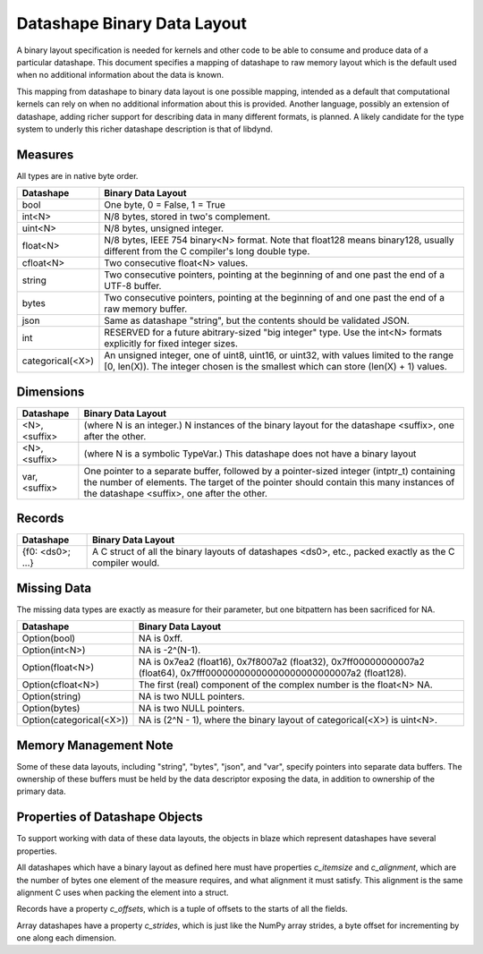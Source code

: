 Datashape Binary Data Layout
============================

A binary layout specification is needed for
kernels and other code to be able to consume and
produce data of a particular datashape. This document
specifies a mapping of datashape to raw memory layout
which is the default used when no additional information
about the data is known.

This mapping from datashape to binary data layout is one
possible mapping, intended as a default that computational
kernels can rely on when no additional information about
this is provided. Another language, possibly an extension
of datashape, adding richer support for describing data in
many different formats, is planned. A likely candidate for
the type system to underly this richer datashape description
is that of libdynd.

Measures
--------

All types are in native byte order.

================   ====================================================
Datashape          Binary Data Layout
================   ====================================================
bool               One byte, 0 = False, 1 = True
int<N>             N/8 bytes, stored in two's complement.
uint<N>            N/8 bytes, unsigned integer.
float<N>           N/8 bytes, IEEE 754 binary<N> format. Note that
                   float128 means binary128, usually different from
                   the C compiler's long double type.
cfloat<N>          Two consecutive float<N> values.
string             Two consecutive pointers, pointing at the beginning
                   of and one past the end of a UTF-8 buffer.
bytes              Two consecutive pointers, pointing at the beginning
                   of and one past the end of a raw memory buffer.
json               Same as datashape "string", but the contents should
                   be validated JSON.
int                RESERVED for a future abitrary-sized "big integer"
                   type. Use the int<N> formats explicitly for fixed
                   integer sizes.
categorical(<X>)   An unsigned integer, one of uint8, uint16, or
                   uint32, with values limited to the range
                   [0, len(X)). The integer chosen is the smallest
                   which can store (len(X) + 1) values.
================   ====================================================

Dimensions
----------

================   ====================================================
Datashape          Binary Data Layout
================   ====================================================
<N>, <suffix>      (where N is an integer.) N instances of the binary
                   layout for the datashape <suffix>, one after
                   the other.
<N>, <suffix>      (where N is a symbolic TypeVar.) This datashape
                   does not have a binary layout
var, <suffix>      One pointer to a separate buffer, followed by
                   a pointer-sized integer (intptr_t) containing
                   the number of elements. The target of the pointer
                   should contain this many instances of the
                   datashape <suffix>, one after the other.
================   ====================================================

Records
-------

================   ====================================================
Datashape          Binary Data Layout
================   ====================================================
{f0: <ds0>; ...}   A C struct of all the binary layouts of datashapes
                   <ds0>, etc., packed exactly as the C compiler
                   would.
================   ====================================================

Missing Data
------------

The missing data types are exactly as measure for their
parameter, but one bitpattern has been sacrificed for NA.

=========================  ====================================================
Datashape                  Binary Data Layout
=========================  ====================================================
Option(bool)               NA is 0xff.
Option(int<N>)             NA is -2^(N-1).
Option(float<N>)           NA is 0x7ea2 (float16), 0x7f8007a2 (float32),
                           0x7ff00000000007a2 (float64),
                           0x7fff00000000000000000000000007a2 (float128).
Option(cfloat<N>)          The first (real) component of the complex number
                           is the float<N> NA.
Option(string)             NA is two NULL pointers.
Option(bytes)              NA is two NULL pointers.
Option(categorical(<X>))   NA is (2^N - 1), where the binary layout of
                           categorical(<X>) is uint<N>.
=========================  ====================================================


Memory Management Note
----------------------

Some of these data layouts, including "string", "bytes", "json",
and "var", specify pointers into separate data buffers. The
ownership of these buffers must be held by the data descriptor
exposing the data, in addition to ownership of the primary data.

Properties of Datashape Objects
-------------------------------

To support working with data of these data layouts, the objects
in blaze which represent datashapes have several properties.

All datashapes which have a binary layout as defined here
must have properties `c_itemsize` and `c_alignment`, which
are the number of bytes one element of the measure requires,
and what alignment it must satisfy. This alignment is the
same alignment C uses when packing the element into a struct.

Records have a property `c_offsets`, which is
a tuple of offsets to the starts of all the fields.

Array datashapes have a property `c_strides`,
which is just like the NumPy array strides, a byte offset
for incrementing by one along each dimension.

